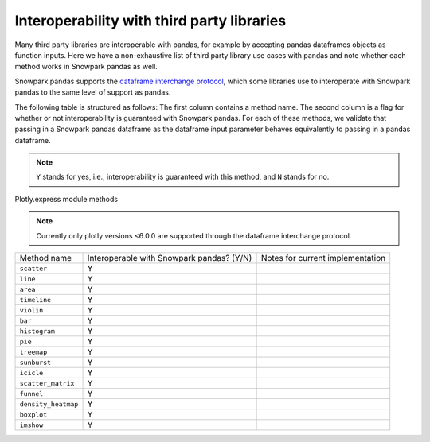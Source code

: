 Interoperability with third party libraries
=============================================

Many third party libraries are interoperable with pandas, for example by accepting pandas dataframes objects as function
inputs. Here we have a non-exhaustive list of third party library use cases with pandas and note whether each method
works in Snowpark pandas as well.

Snowpark pandas supports the `dataframe interchange protocol <https://data-apis.org/dataframe-protocol/latest/>`_, which
some libraries use to interoperate with Snowpark pandas to the same level of support as pandas.

The following table is structured as follows: The first column contains a method name.
The second column is a flag for whether or not interoperability is guaranteed with Snowpark pandas. For each of these
methods, we validate that passing in a Snowpark pandas dataframe as the dataframe input parameter behaves equivalently
to passing in a pandas dataframe.

.. note::
    ``Y`` stands for yes, i.e., interoperability is guaranteed with this method, and ``N`` stands for no.

Plotly.express module methods

.. note::
    Currently only plotly versions <6.0.0 are supported through the dataframe interchange protocol.

+-------------------------+---------------------------------------------+--------------------------------------------+
| Method name             | Interoperable with Snowpark pandas? (Y/N)   | Notes for current implementation           |
+-------------------------+---------------------------------------------+--------------------------------------------+
| ``scatter``             | Y                                           |                                            |
+-------------------------+---------------------------------------------+--------------------------------------------+
| ``line``                | Y                                           |                                            |
+-------------------------+---------------------------------------------+--------------------------------------------+
| ``area``                | Y                                           |                                            |
+-------------------------+---------------------------------------------+--------------------------------------------+
| ``timeline``            | Y                                           |                                            |
+-------------------------+---------------------------------------------+--------------------------------------------+
| ``violin``              | Y                                           |                                            |
+-------------------------+---------------------------------------------+--------------------------------------------+
| ``bar``                 | Y                                           |                                            |
+-------------------------+---------------------------------------------+--------------------------------------------+
| ``histogram``           | Y                                           |                                            |
+-------------------------+---------------------------------------------+--------------------------------------------+
| ``pie``                 | Y                                           |                                            |
+-------------------------+---------------------------------------------+--------------------------------------------+
| ``treemap``             | Y                                           |                                            |
+-------------------------+---------------------------------------------+--------------------------------------------+
| ``sunburst``            | Y                                           |                                            |
+-------------------------+---------------------------------------------+--------------------------------------------+
| ``icicle``              | Y                                           |                                            |
+-------------------------+---------------------------------------------+--------------------------------------------+
| ``scatter_matrix``      | Y                                           |                                            |
+-------------------------+---------------------------------------------+--------------------------------------------+
| ``funnel``              | Y                                           |                                            |
+-------------------------+---------------------------------------------+--------------------------------------------+
| ``density_heatmap``     | Y                                           |                                            |
+-------------------------+---------------------------------------------+--------------------------------------------+
| ``boxplot``             | Y                                           |                                            |
+-------------------------+---------------------------------------------+--------------------------------------------+
| ``imshow``              | Y                                           |                                            |
+-------------------------+---------------------------------------------+--------------------------------------------+
